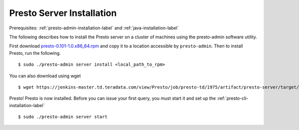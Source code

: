 ==========================
Presto Server Installation
==========================
Prerequisites: :ref:`presto-admin-installation-label` and :ref:`java-installation-label`

The following describes how to install the Presto server on a cluster of machines using the presto-admin software utility.

First download `presto-0.101-1.0.x86_64.rpm <https://jenkins-master.td.teradata.com/view/Presto/job/presto-td/1975/artifact/presto-server/target/rpm/presto/RPMS/x86_64/presto-0.101-1.0.x86_64.rpm>`_ and copy it to a location accessible by ``presto-admin``. Then to install Presto, run the following.
::

 $ sudo ./presto-admin server install <local_path_to_rpm>

You can also download using wget
::

 $ wget https://jenkins-master.td.teradata.com/view/Presto/job/presto-td/1975/artifact/presto-server/target/rpm/presto/RPMS/x86_64/presto-0.101-1.0.x86_64.rpm

Presto! Presto is now installed. Before you can issue your first query, you must start it and set up the :ref:`presto-cli-installation-label`
::

 $ sudo ./presto-admin server start
